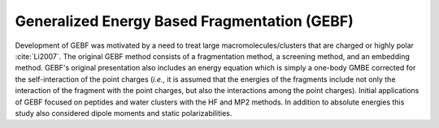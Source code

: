 #############################################
Generalized Energy Based Fragmentation (GEBF)
#############################################

Development of GEBF was motivated by a need to treat large 
macromolecules/clusters that are charged or highly polar :cite:`Li2007`. The 
original GEBF method consists of a fragmentation method, a screening method, and
an embedding method. GEBF's original presentation also includes an energy 
equation which is simply a one-body GMBE corrected for the self-interaction of
the point charges (*i.e.*, it is assumed that the energies of the fragments
include not only the interaction of the fragment with the point charges, but
also the interactions among the point charges). Initial applications of GEBF
focused on peptides and water clusters with the HF and MP2 methods. In addition
to absolute energies this study also considered dipole moments and static
polarizabilities.